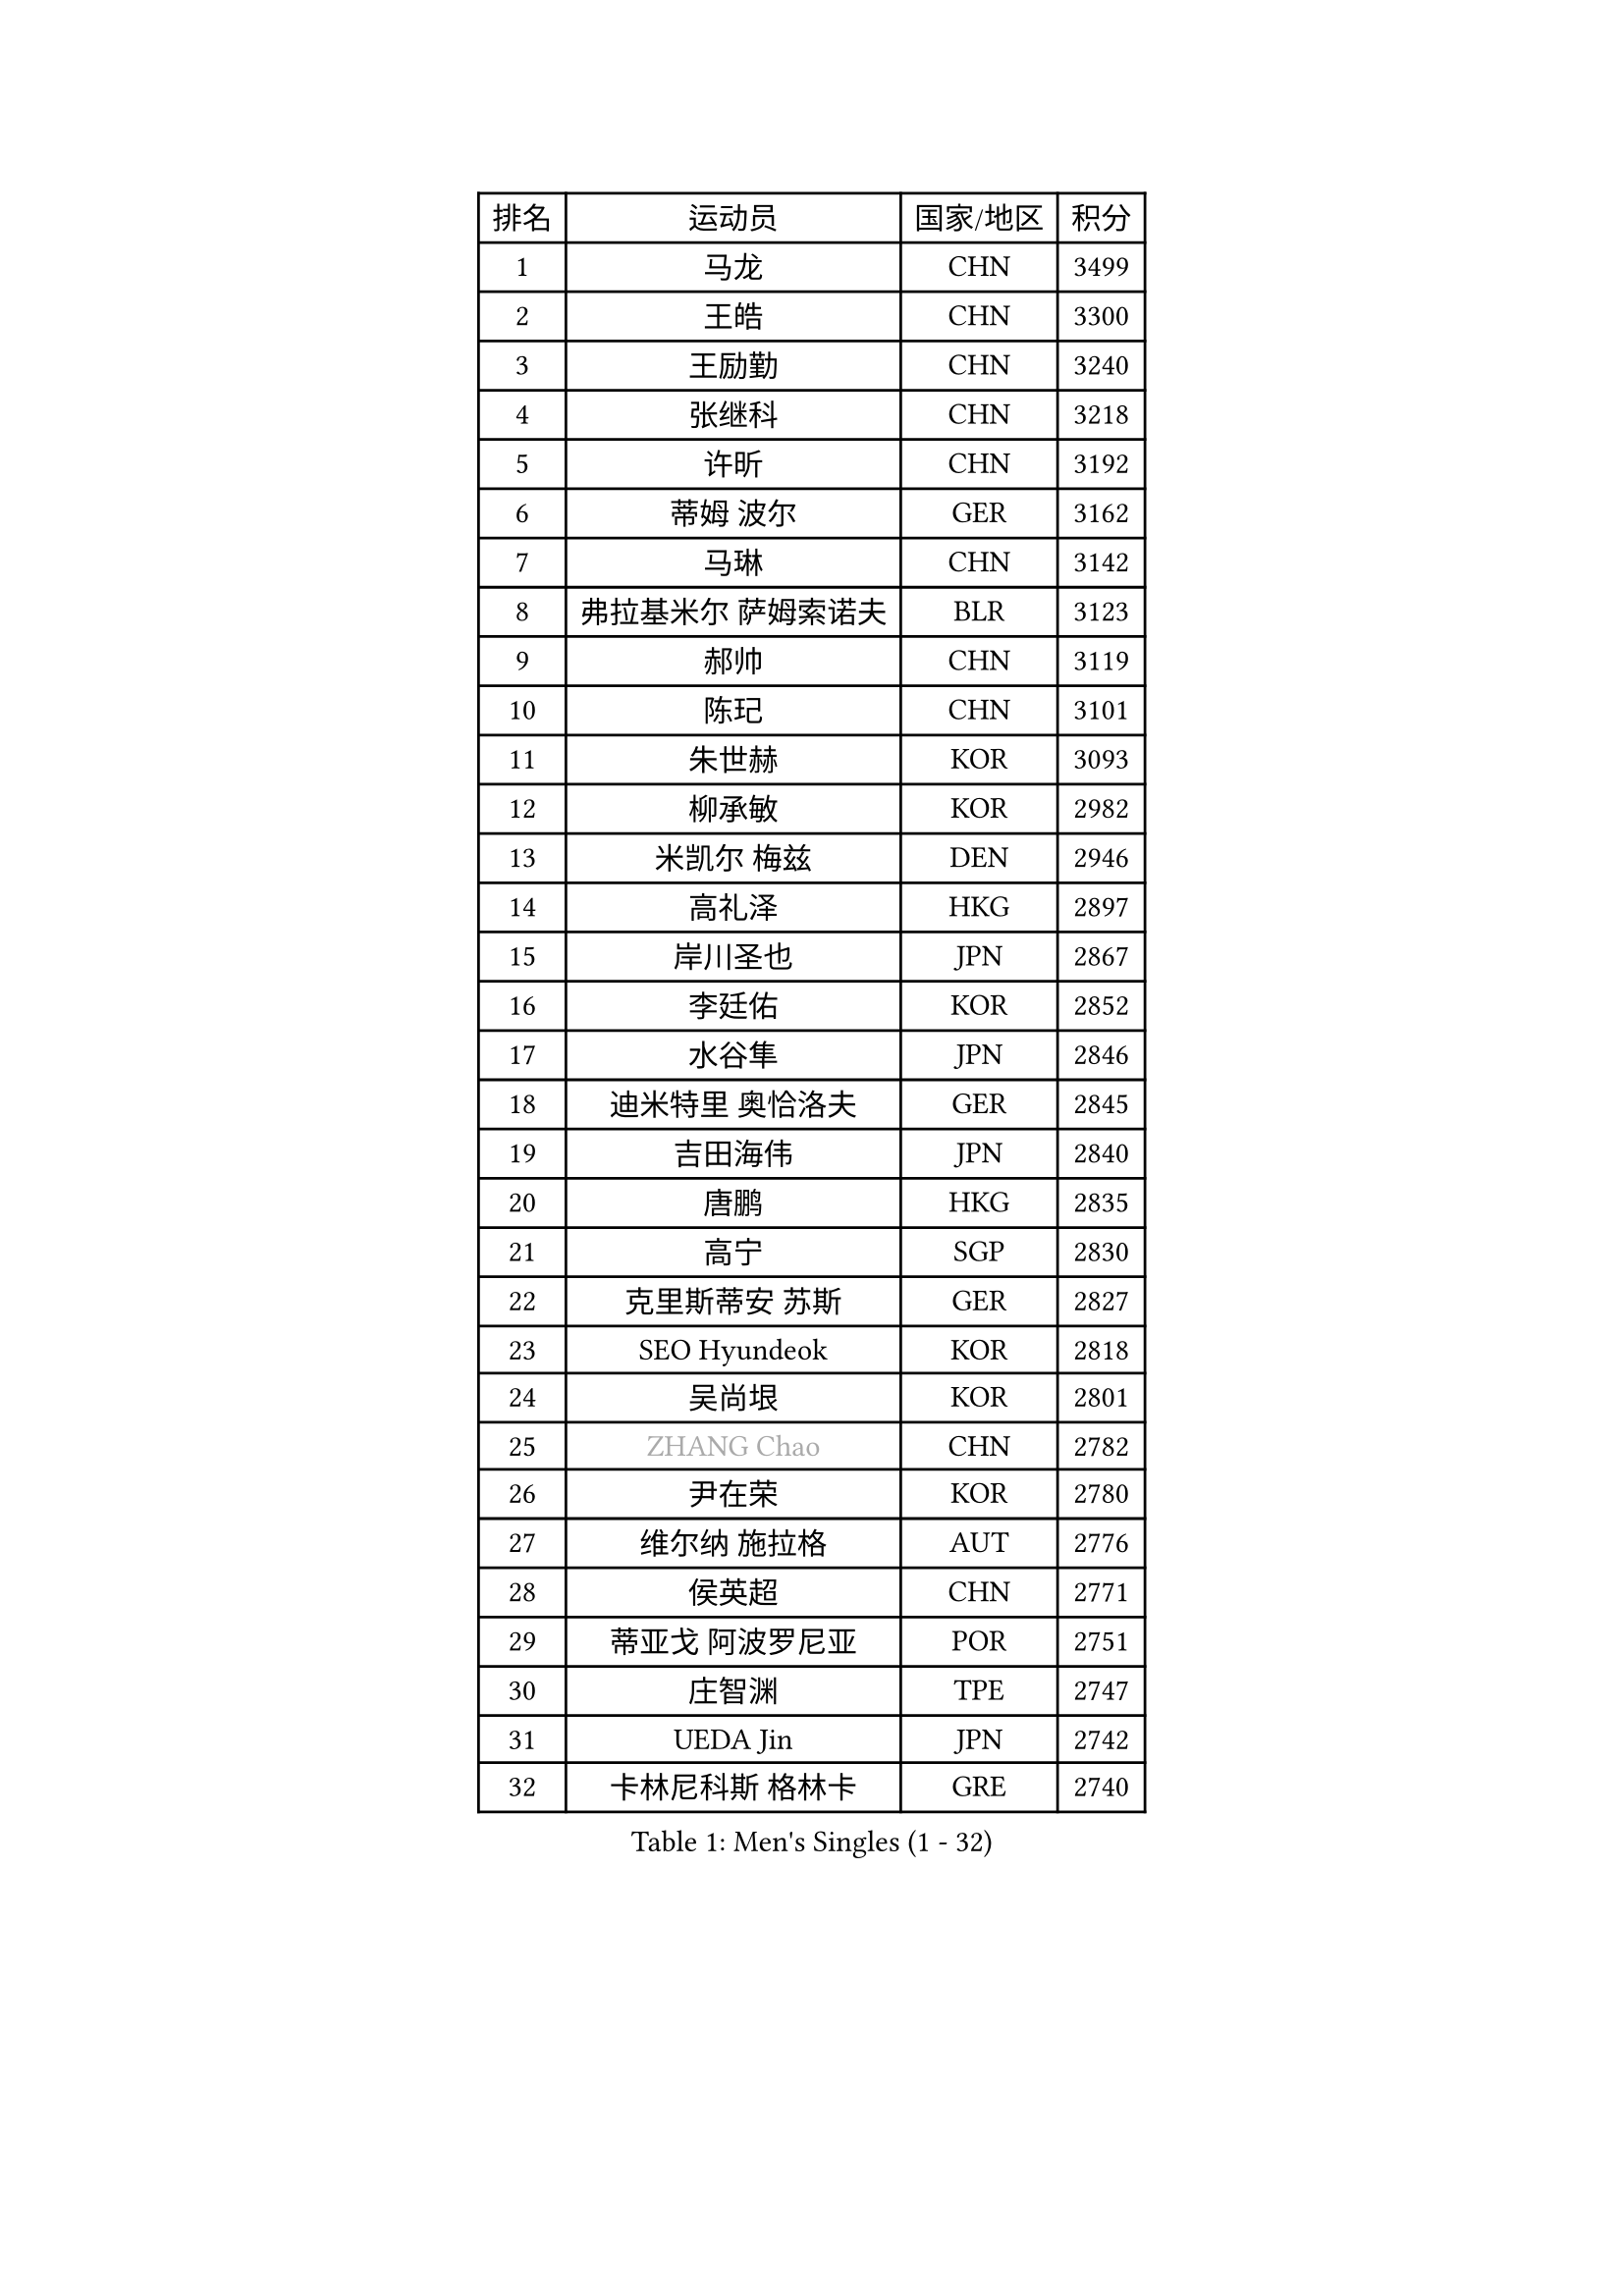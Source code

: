 
#set text(font: ("Courier New", "NSimSun"))
#figure(
  caption: "Men's Singles (1 - 32)",
    table(
      columns: 4,
      [排名], [运动员], [国家/地区], [积分],
      [1], [马龙], [CHN], [3499],
      [2], [王皓], [CHN], [3300],
      [3], [王励勤], [CHN], [3240],
      [4], [张继科], [CHN], [3218],
      [5], [许昕], [CHN], [3192],
      [6], [蒂姆 波尔], [GER], [3162],
      [7], [马琳], [CHN], [3142],
      [8], [弗拉基米尔 萨姆索诺夫], [BLR], [3123],
      [9], [郝帅], [CHN], [3119],
      [10], [陈玘], [CHN], [3101],
      [11], [朱世赫], [KOR], [3093],
      [12], [柳承敏], [KOR], [2982],
      [13], [米凯尔 梅兹], [DEN], [2946],
      [14], [高礼泽], [HKG], [2897],
      [15], [岸川圣也], [JPN], [2867],
      [16], [李廷佑], [KOR], [2852],
      [17], [水谷隼], [JPN], [2846],
      [18], [迪米特里 奥恰洛夫], [GER], [2845],
      [19], [吉田海伟], [JPN], [2840],
      [20], [唐鹏], [HKG], [2835],
      [21], [高宁], [SGP], [2830],
      [22], [克里斯蒂安 苏斯], [GER], [2827],
      [23], [SEO Hyundeok], [KOR], [2818],
      [24], [吴尚垠], [KOR], [2801],
      [25], [#text(gray, "ZHANG Chao")], [CHN], [2782],
      [26], [尹在荣], [KOR], [2780],
      [27], [维尔纳 施拉格], [AUT], [2776],
      [28], [侯英超], [CHN], [2771],
      [29], [蒂亚戈 阿波罗尼亚], [POR], [2751],
      [30], [庄智渊], [TPE], [2747],
      [31], [UEDA Jin], [JPN], [2742],
      [32], [卡林尼科斯 格林卡], [GRE], [2740],
    )
  )#pagebreak()

#set text(font: ("Courier New", "NSimSun"))
#figure(
  caption: "Men's Singles (33 - 64)",
    table(
      columns: 4,
      [排名], [运动员], [国家/地区], [积分],
      [33], [PROKOPCOV Dmitrij], [CZE], [2729],
      [34], [江天一], [HKG], [2721],
      [35], [KORBEL Petr], [CZE], [2720],
      [36], [KIM Junghoon], [KOR], [2719],
      [37], [CHEN Weixing], [AUT], [2717],
      [38], [MATTENET Adrien], [FRA], [2697],
      [39], [罗伯特 加尔多斯], [AUT], [2697],
      [40], [PRIMORAC Zoran], [CRO], [2696],
      [41], [CHEUNG Yuk], [HKG], [2694],
      [42], [LI Ching], [HKG], [2691],
      [43], [约尔根 佩尔森], [SWE], [2689],
      [44], [LI Ping], [QAT], [2680],
      [45], [LUNDQVIST Jens], [SWE], [2679],
      [46], [巴斯蒂安 斯蒂格], [GER], [2673],
      [47], [李尚洙], [KOR], [2671],
      [48], [SKACHKOV Kirill], [RUS], [2663],
      [49], [#text(gray, "邱贻可")], [CHN], [2652],
      [50], [LEE Jungsam], [KOR], [2643],
      [51], [松平健太], [JPN], [2641],
      [52], [KAN Yo], [JPN], [2634],
      [53], [安德烈 加奇尼], [CRO], [2633],
      [54], [帕纳吉奥迪斯 吉奥尼斯], [GRE], [2633],
      [55], [KIM Hyok Bong], [PRK], [2632],
      [56], [金珉锡], [KOR], [2628],
      [57], [LIN Ju], [DOM], [2609],
      [58], [FEJER-KONNERTH Zoltan], [GER], [2598],
      [59], [帕特里克 鲍姆], [GER], [2596],
      [60], [VLASOV Grigory], [RUS], [2593],
      [61], [ACHANTA Sharath Kamal], [IND], [2589],
      [62], [SMIRNOV Alexey], [RUS], [2587],
      [63], [RUBTSOV Igor], [RUS], [2582],
      [64], [郑荣植], [KOR], [2580],
    )
  )#pagebreak()

#set text(font: ("Courier New", "NSimSun"))
#figure(
  caption: "Men's Singles (65 - 96)",
    table(
      columns: 4,
      [排名], [运动员], [国家/地区], [积分],
      [65], [WANG Zengyi], [POL], [2576],
      [66], [SUCH Bartosz], [POL], [2573],
      [67], [GERELL Par], [SWE], [2572],
      [68], [CHO Eonrae], [KOR], [2566],
      [69], [#text(gray, "孔令辉")], [CHN], [2559],
      [70], [#text(gray, "简 诺瓦 瓦尔德内尔")], [SWE], [2551],
      [71], [TAN Ruiwu], [CRO], [2549],
      [72], [HAN Jimin], [KOR], [2537],
      [73], [TUGWELL Finn], [DEN], [2533],
      [74], [JANG Song Man], [PRK], [2533],
      [75], [阿德里安 克里桑], [ROU], [2529],
      [76], [让 米歇尔 赛弗], [BEL], [2528],
      [77], [OBESLO Michal], [CZE], [2528],
      [78], [YANG Zi], [SGP], [2528],
      [79], [KUZMIN Fedor], [RUS], [2510],
      [80], [OYA Hidetoshi], [JPN], [2501],
      [81], [KEINATH Thomas], [SVK], [2500],
      [82], [TOKIC Bojan], [SLO], [2493],
      [83], [DRINKHALL Paul], [ENG], [2491],
      [84], [LEE Jinkwon], [KOR], [2481],
      [85], [HE Zhiwen], [ESP], [2475],
      [86], [卢文 菲鲁斯], [GER], [2474],
      [87], [MONRAD Martin], [DEN], [2463],
      [88], [CHTCHETININE Evgueni], [BLR], [2462],
      [89], [LEGOUT Christophe], [FRA], [2461],
      [90], [MA Liang], [SGP], [2460],
      [91], [KASAHARA Hiromitsu], [JPN], [2458],
      [92], [BARDON Michal], [SVK], [2454],
      [93], [PETO Zsolt], [SRB], [2452],
      [94], [LEUNG Chu Yan], [HKG], [2452],
      [95], [BOBOCICA Mihai], [ITA], [2451],
      [96], [BLASZCZYK Lucjan], [POL], [2444],
    )
  )#pagebreak()

#set text(font: ("Courier New", "NSimSun"))
#figure(
  caption: "Men's Singles (97 - 128)",
    table(
      columns: 4,
      [排名], [运动员], [国家/地区], [积分],
      [97], [TAKAKIWA Taku], [JPN], [2443],
      [98], [ELOI Damien], [FRA], [2443],
      [99], [CIOTI Constantin], [ROU], [2441],
      [100], [MONTEIRO Thiago], [BRA], [2438],
      [101], [塩野真人], [JPN], [2432],
      [102], [KOSOWSKI Jakub], [POL], [2428],
      [103], [WOSIK Torben], [GER], [2428],
      [104], [蒋澎龙], [TPE], [2417],
      [105], [LIVENTSOV Alexey], [RUS], [2415],
      [106], [SVENSSON Robert], [SWE], [2414],
      [107], [JAKAB Janos], [HUN], [2412],
      [108], [丹羽孝希], [JPN], [2412],
      [109], [#text(gray, "YANG Min")], [ITA], [2412],
      [110], [MATSUDAIRA Kenji], [JPN], [2412],
      [111], [LIM Jaehyun], [KOR], [2405],
      [112], [ILLAS Erik], [SVK], [2401],
      [113], [#text(gray, "LEI Zhenhua")], [CHN], [2397],
      [114], [CHIANG Hung-Chieh], [TPE], [2394],
      [115], [TORIOLA Segun], [NGR], [2394],
      [116], [MACHADO Carlos], [ESP], [2393],
      [117], [SHIMOYAMA Takanori], [JPN], [2393],
      [118], [VRABLIK Jiri], [CZE], [2391],
      [119], [SHMYREV Maxim], [RUS], [2390],
      [120], [斯蒂芬 门格尔], [GER], [2381],
      [121], [CHANG Yen-Shu], [TPE], [2381],
      [122], [LIU Zhongze], [SGP], [2375],
      [123], [RI Chol Guk], [PRK], [2372],
      [124], [GORAK Daniel], [POL], [2367],
      [125], [PISTEJ Lubomir], [SVK], [2365],
      [126], [BURGIS Matiss], [LAT], [2362],
      [127], [TSUBOI Gustavo], [BRA], [2362],
      [128], [HABESOHN Daniel], [AUT], [2355],
    )
  )
